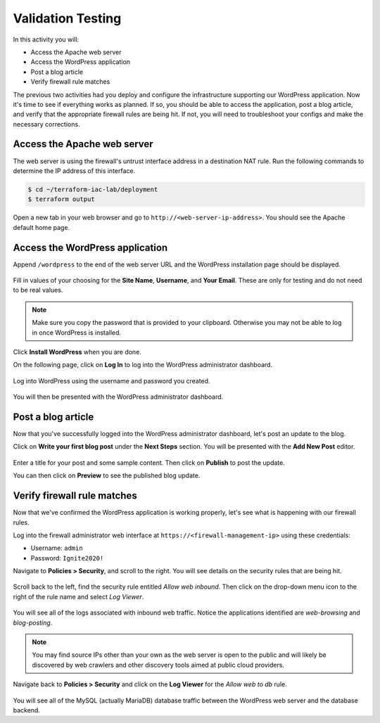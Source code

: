 ==================
Validation Testing
==================

In this activity you will:

- Access the Apache web server
- Access the WordPress application
- Post a blog article
- Verify firewall rule matches

The previous two activities had you deploy and configure the infrastructure
supporting our WordPress application.  Now it's time to see if everything
works as planned.  If so, you should be able to access the application, post
a blog article, and verify that the appropriate firewall rules are being hit.
If not, you will need to troubleshoot your configs and make the necessary
corrections.


Access the Apache web server
----------------------------
The web server is using the firewall's untrust interface address in a
destination NAT rule.  Run the following commands to determine the IP
address of this interface.

.. code-block:: bash

    $ cd ~/terraform-iac-lab/deployment
    $ terraform output

Open a new tab in your web browser and go to ``http://<web-server-ip-address>``.
You should see the Apache default home page.

.. figure:: apache.png
   :align: center


Access the WordPress application
--------------------------------
Append ``/wordpress`` to the end of the web server URL and the WordPress
installation page should be displayed.

.. figure:: wordpress-home.png
   :align: center

Fill in values of your choosing for the **Site Name**, **Username**, and
**Your Email**.  These are only for testing and do not need to be real values.

.. note:: Make sure you copy the password that is provided to your clipboard.
    Otherwise you may not be able to log in once WordPress is installed.

Click **Install WordPress** when you are done.

On the following page, click on **Log In** to log into the WordPress
administrator dashboard.

.. figure:: proceed.png
   :align: center

Log into WordPress using the username and password you created.

.. figure:: login.png
   :align: center

You will then be presented with the WordPress administrator dashboard.

.. figure:: dashboard.png
   :align: center


Post a blog article
-------------------
Now that you've successfully logged into the WordPress administrator dashboard,
let's post an update to the blog.

Click on **Write your first blog post** under the **Next Steps** section.  You
will be presented with the **Add New Post** editor.

.. figure:: new-post.png
   :align: center

Enter a title for your post and some sample content.  Then click on **Publish**
to post the update.

You can then click on **Preview** to see the published blog update.

.. figure:: post.png


Verify firewall rule matches
----------------------------
Now that we've confirmed the WordPress application is working properly, let's
see what is happening with our firewall rules.

Log into the firewall administrator web interface at ``https://<firewall-management-ip>`` using these credentials:

- Username: ``admin``
- Password: ``Ignite2020!``

Navigate to **Policies > Security**, and scroll to the right.  You will see details on the security rules that are
being hit.

.. figure:: hit-count.png
   :align: center

Scroll back to the left, find the security rule entitled *Allow web inbound*.
Then click on the drop-down menu icon to the right of the rule name and
select *Log Viewer*.

.. figure:: web-hits.png
   :align: center

You will see all of the logs associated with inbound web traffic.  Notice the
applications identified are *web-browsing* and *blog-posting*.

.. note:: You may find source IPs other than your own as the web server is open
    to the public and will likely be discovered by web crawlers and other discovery
    tools aimed at public cloud providers.

Navigate back to **Policies > Security** and click on the **Log Viewer** for
the *Allow web to db* rule.

.. figure:: db-hits.png
   :align: center

You will see all of the MySQL (actually MariaDB) database traffic between the
WordPress web server and the database backend.


